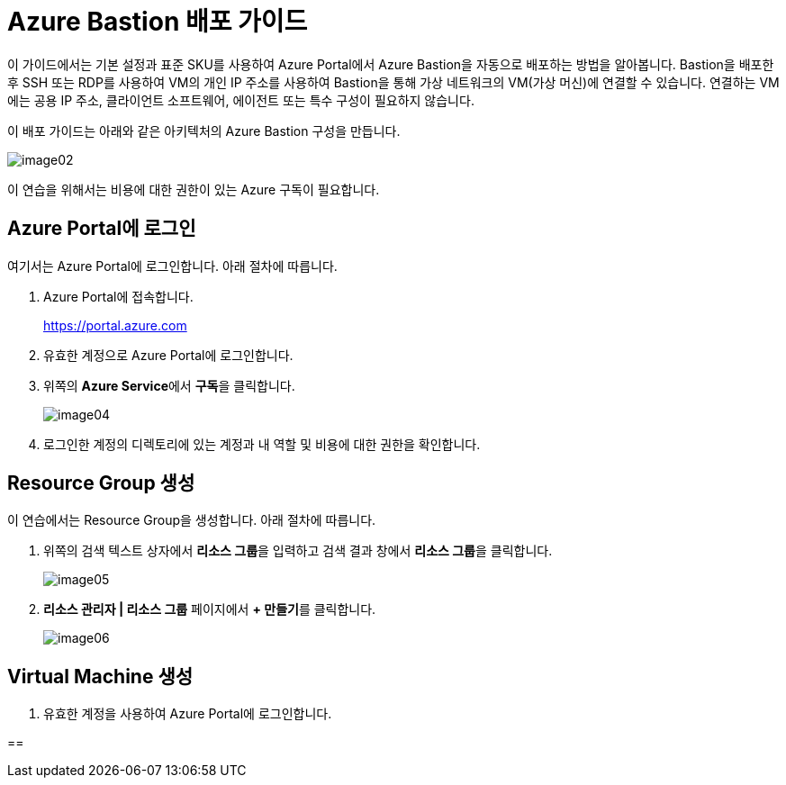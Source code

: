 = Azure Bastion 배포 가이드

이 가이드에서는 기본 설정과 표준 SKU를 사용하여 Azure Portal에서 Azure Bastion을 자동으로 배포하는 방법을 알아봅니다. Bastion을 배포한 후 SSH 또는 RDP를 사용하여 VM의 개인 IP 주소를 사용하여 Bastion을 통해 가상 네트워크의 VM(가상 머신)에 연결할 수 있습니다. 연결하는 VM에는 공용 IP 주소, 클라이언트 소프트웨어, 에이전트 또는 특수 구성이 필요하지 않습니다.

이 배포 가이드는 아래와 같은 아키텍처의 Azure Bastion 구성을 만듭니다.

image:./images/image02.png[]

////
https://learn.microsoft.com/ko-kr/azure/bastion/quickstart-host-portal
////

이 연습을 위해서는 비용에 대한 권한이 있는 Azure 구독이 필요합니다.

== Azure Portal에 로그인

여기서는 Azure Portal에 로그인합니다. 아래 절차에 따릅니다.

1. Azure Portal에 접속합니다.
+
https://portal.azure.com
+
2. 유효한 계정으로 Azure Portal에 로그인합니다.
3. 위쪽의 **Azure Service**에서 **구독**을 클릭합니다.
+
image:./images/image04.png[]
4. 로그인한 계정의 디렉토리에 있는 계정과 내 역할 및 비용에 대한 권한을 확인합니다.

== Resource Group 생성

이 연습에서는 Resource Group을 생성합니다. 아래 절차에 따릅니다.

1. 위쪽의 검색 텍스트 상자에서 **리소스 그룹**을 입력하고 검색 결과 창에서 **리소스 그룹**을 클릭합니다.
+
image:./images/image05.png[]
2. **리소스 관리자 | 리소스 그룹** 페이지에서 **+ 만들기**를 클릭합니다.
+
image:./images/image06.png[]

== Virtual Machine 생성

1. 유효한 계정을 사용하여 Azure Portal에 로그인합니다.

== 